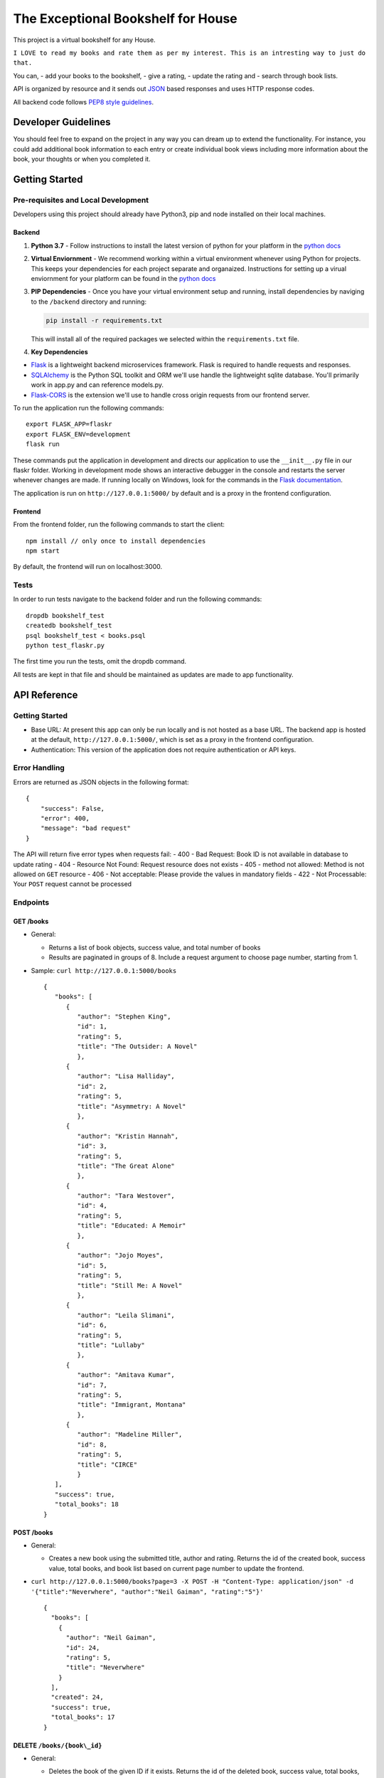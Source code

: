 The Exceptional Bookshelf for House
===================================

This project is a virtual bookshelf for any House.

``I LOVE to read my books and rate them as per my interest. This is an intresting way to just do that.``

You can, - add your books to the bookshelf, - give a rating, - update
the rating and - search through book lists.

API is organized by resource and it sends out
`JSON <https://www.json.org/json-en.html>`__ based responses and uses
HTTP response codes.

All backend code follows `PEP8 style
guidelines <https://www.python.org/dev/peps/pep-0008/>`__.

Developer Guidelines
--------------------

You should feel free to expand on the project in any way you can dream
up to extend the functionality. For instance, you could add additional
book information to each entry or create individual book views including
more information about the book, your thoughts or when you completed it.

Getting Started
---------------

Pre-requisites and Local Development
~~~~~~~~~~~~~~~~~~~~~~~~~~~~~~~~~~~~

Developers using this project should already have Python3, pip and node
installed on their local machines.

Backend
^^^^^^^

1. **Python 3.7** - Follow instructions to install the latest version of
   python for your platform in the `python
   docs <https://docs.python.org/3/using/unix.html#getting-and-installing-the-latest-version-of-python>`__

2. **Virtual Enviornment** - We recommend working within a virtual
   environment whenever using Python for projects. This keeps your
   dependencies for each project separate and organaized. Instructions
   for setting up a virual enviornment for your platform can be found in
   the `python
   docs <https://packaging.python.org/guides/installing-using-pip-and-virtual-environments/>`__

3. **PIP Dependencies** - Once you have your virtual environment setup
   and running, install dependencies by naviging to the ``/backend``
   directory and running:

   .. code:: bash

       pip install -r requirements.txt

   This will install all of the required packages we selected within the
   ``requirements.txt`` file.

4. **Key Dependencies**

-  `Flask <http://flask.pocoo.org/>`__ is a lightweight backend
   microservices framework. Flask is required to handle requests and
   responses.

-  `SQLAlchemy <https://www.sqlalchemy.org/>`__ is the Python SQL
   toolkit and ORM we'll use handle the lightweight sqlite database.
   You'll primarily work in app.py and can reference models.py.

-  `Flask-CORS <https://flask-cors.readthedocs.io/en/latest/#>`__ is the
   extension we'll use to handle cross origin requests from our frontend
   server.

To run the application run the following commands:

::

    export FLASK_APP=flaskr
    export FLASK_ENV=development
    flask run

These commands put the application in development and directs our
application to use the ``__init__.py`` file in our flaskr folder.
Working in development mode shows an interactive debugger in the console
and restarts the server whenever changes are made. If running locally on
Windows, look for the commands in the `Flask
documentation <http://flask.pocoo.org/docs/1.0/tutorial/factory/>`__.

The application is run on ``http://127.0.0.1:5000/`` by default and is a
proxy in the frontend configuration.

Frontend
^^^^^^^^

From the frontend folder, run the following commands to start the
client:

::

    npm install // only once to install dependencies
    npm start 

By default, the frontend will run on localhost:3000.

Tests
~~~~~

In order to run tests navigate to the backend folder and run the
following commands:

::

    dropdb bookshelf_test
    createdb bookshelf_test
    psql bookshelf_test < books.psql
    python test_flaskr.py

The first time you run the tests, omit the dropdb command.

All tests are kept in that file and should be maintained as updates are
made to app functionality.

API Reference
-------------

Getting Started
~~~~~~~~~~~~~~~

-  Base URL: At present this app can only be run locally and is not
   hosted as a base URL. The backend app is hosted at the default,
   ``http://127.0.0.1:5000/``, which is set as a proxy in the frontend
   configuration.
-  Authentication: This version of the application does not require
   authentication or API keys.

Error Handling
~~~~~~~~~~~~~~

Errors are returned as JSON objects in the following format:

::

    {
        "success": False, 
        "error": 400,
        "message": "bad request"
    }

The API will return five error types when requests fail: - 400 - Bad
Request: Book ID is not available in database to update rating - 404 -
Resource Not Found: Request resource does not exists - 405 - method not
allowed: Method is not allowed on ``GET`` resource - 406 - Not
acceptable: Please provide the values in mandatory fields - 422 - Not
Processable: Your ``POST`` request cannot be processed

Endpoints
~~~~~~~~~

GET /books
^^^^^^^^^^

-  General:

   -  Returns a list of book objects, success value, and total number of
      books
   -  Results are paginated in groups of 8. Include a request argument
      to choose page number, starting from 1.

-  Sample: ``curl http://127.0.0.1:5000/books``

   ::

      {   
         "books": [
            {
               "author": "Stephen King",
               "id": 1,
               "rating": 5,
               "title": "The Outsider: A Novel"
               },     
            {       
               "author": "Lisa Halliday",       
               "id": 2,       
               "rating": 5,       
               "title": "Asymmetry: A Novel"     
               },     
            {       
               "author": "Kristin Hannah",       
               "id": 3,       
               "rating": 5,       
               "title": "The Great Alone"     
               },     
            {       
               "author": "Tara Westover",       
               "id": 4,       
               "rating": 5,       
               "title": "Educated: A Memoir"     
               },     
            {       
               "author": "Jojo Moyes",       
               "id": 5,       
               "rating": 5,       
               "title": "Still Me: A Novel"     
               },     
            {       
               "author": "Leila Slimani",       
               "id": 6,       
               "rating": 5,       
               "title": "Lullaby"     
               },     
            {       
               "author": "Amitava Kumar",       
               "id": 7,       
               "rating": 5,       
               "title": "Immigrant, Montana"     
               },     
            {       
               "author": "Madeline Miller",       
               "id": 8,       
               "rating": 5,       
               "title": "CIRCE"     
               }   
         ], 
         "success": true, 
         "total_books": 18 
      }

POST /books
^^^^^^^^^^^

-  General:

   -  Creates a new book using the submitted title, author and rating.
      Returns the id of the created book, success value, total books,
      and book list based on current page number to update the frontend.

-  ``curl http://127.0.0.1:5000/books?page=3 -X POST -H "Content-Type: application/json" -d '{"title":"Neverwhere", "author":"Neil Gaiman", "rating":"5"}'``

   ::

       {
         "books": [
           {
             "author": "Neil Gaiman",
             "id": 24,
             "rating": 5,
             "title": "Neverwhere"
           }
         ],
         "created": 24,
         "success": true,
         "total_books": 17
       }

DELETE ``/books/{book\_id}``
^^^^^^^^^^^^^^^^^^^^^^^^^^^^

-  General:

   -  Deletes the book of the given ID if it exists. Returns the id of
      the deleted book, success value, total books, and book list based
      on current page number to update the frontend.

-  ``curl -X DELETE http://127.0.0.1:5000/books/16?page=2``

   ::

       {
         "books": [
           {
             "author": "Gina Apostol",
             "id": 9,
             "rating": 5,
             "title": "Insurrecto: A Novel"
           },
           {
             "author": "Tayari Jones",
             "id": 10,
             "rating": 5,
             "title": "An American Marriage"
           },
           {
             "author": "Jordan B. Peterson",
             "id": 11,
             "rating": 5,
             "title": "12 Rules for Life: An Antidote to Chaos"
           },
           {
             "author": "Kiese Laymon",
             "id": 12,
             "rating": 1,
             "title": "Heavy: An American Memoir"
           },
           {
             "author": "Emily Giffin",
             "id": 13,
             "rating": 4,
             "title": "All We Ever Wanted"
           },
           {
             "author": "Jose Andres",
             "id": 14,
             "rating": 4,
             "title": "We Fed an Island"
           },
           {
             "author": "Rachel Kushner",
             "id": 15,
             "rating": 1,
             "title": "The Mars Room"
           }
         ],
         "deleted": 16,
         "success": true,
         "total_books": 15
       }

PATCH /books/{book\_id}
^^^^^^^^^^^^^^^^^^^^^^^

-  General:

   -  If provided, updates the rating of the specified book. Returns the
      success value and id of the modified book.

-  ``curl http://127.0.0.1:5000/books/15 -X PATCH -H "Content-Type: application/json" -d '{"rating":"1"}'``

   ::

       {
         "id": 15,
         "success": true
       }

Deployment N/A
--------------

Authors
-------

Yours truly, Viraj Deshaval

Acknowledgements
----------------

The awesome team at Udacity helped me to learn this Documentation skill,
soon to be full stack extraordinaires!

